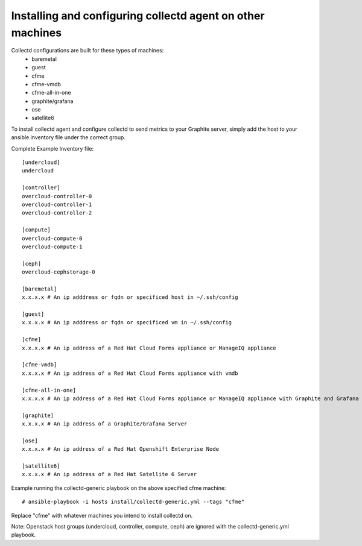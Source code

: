 Installing and configuring collectd agent on other machines
===========================================================

Collectd configurations are built for these types of machines:
  * baremetal
  * guest
  * cfme
  * cfme-vmdb
  * cfme-all-in-one
  * graphite/grafana
  * ose
  * satellite6

To install collectd agent and configure collectd to send metrics to your
Graphite server, simply add the host to your ansible inventory file
under the correct group.

Complete Example Inventory file:

::

    [undercloud]
    undercloud

    [controller]
    overcloud-controller-0
    overcloud-controller-1
    overcloud-controller-2

    [compute]
    overcloud-compute-0
    overcloud-compute-1

    [ceph]
    overcloud-cephstorage-0

    [baremetal]
    x.x.x.x # An ip adddress or fqdn or specificed host in ~/.ssh/config

    [guest]
    x.x.x.x # An ip adddress or fqdn or specificed vm in ~/.ssh/config

    [cfme]
    x.x.x.x # An ip address of a Red Hat Cloud Forms appliance or ManageIQ appliance

    [cfme-vmdb]
    x.x.x.x # An ip address of a Red Hat Cloud Forms appliance with vmdb

    [cfme-all-in-one]
    x.x.x.x # An ip address of a Red Hat Cloud Forms appliance or ManageIQ appliance with Graphite and Grafana

    [graphite]
    x.x.x.x # An ip address of a Graphite/Grafana Server

    [ose]
    x.x.x.x # An ip address of a Red Hat Openshift Enterprise Node

    [satellite6]
    x.x.x.x # An ip address of a Red Hat Satellite 6 Server

Example running the collectd-generic playbook on the above specified
cfme machine:

::

    # ansible-playbook -i hosts install/collectd-generic.yml --tags "cfme"

Replace "cfme" with whatever machines you intend to install collectd on.

Note: Openstack host groups (undercloud, controller, compute, ceph) are
ignored with the collectd-generic.yml playbook.

